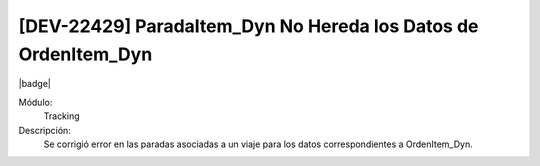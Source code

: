 [DEV-22429] ParadaItem_Dyn No Hereda los Datos de OrdenItem_Dyn
================================================================

|badge|

.. |badge| raw:: html
   
   <span style="background-color: #7c04de; color: white; padding: 4px 8px; border-radius: 4px;">Corrección</span>

Módulo: 
   Tracking

Descripción: 
 Se corrigió error en las paradas asociadas a un viaje para los datos correspondientes a OrdenItem_Dyn.

.. versionchanged:: 10.221.0.0-LTS

